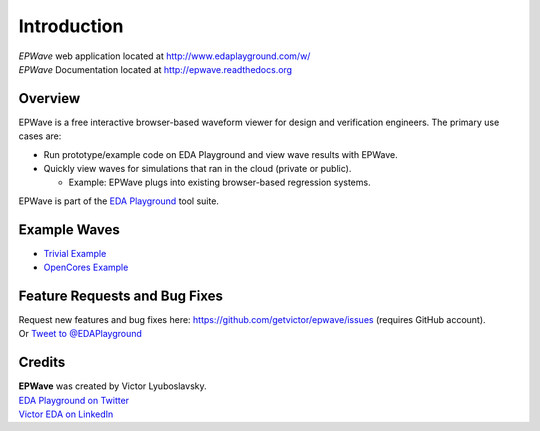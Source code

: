 ############
Introduction
############
| *EPWave* web application located at http://www.edaplayground.com/w/
| *EPWave* Documentation located at http://epwave.readthedocs.org

.. image:: https://imageshack.com/a/img594/3637/hpig.png
   :alt: EPWave preview

********
Overview
********

EPWave is a free interactive browser-based waveform viewer for design and verification engineers. The primary use cases are:

* Run prototype/example code on EDA Playground and view wave results with EPWave.
* Quickly view waves for simulations that ran in the cloud (private or public).

  * Example: EPWave plugs into existing browser-based regression systems.

EPWave is part of the `EDA Playground <http://www.edaplayground.com>`_ tool suite.

*************
Example Waves
*************

* `Trivial Example <http://www.edaplayground.com/w/s/example/2>`_
* `OpenCores Example <http://www.edaplayground.com/w/s/example/1>`_

******************************
Feature Requests and Bug Fixes
******************************

| Request new features and bug fixes here: https://github.com/getvictor/epwave/issues (requires GitHub account).
| Or `Tweet to @EDAPlayground <https://twitter.com/intent/tweet?screen_name=EDAPlayground>`_

*******
Credits
*******

| **EPWave** was created by Victor Lyuboslavsky.
| `EDA Playground on Twitter <https://twitter.com/edaplayground>`_
| `Victor EDA on LinkedIn <http://www.linkedin.com/company/victor-eda>`_
